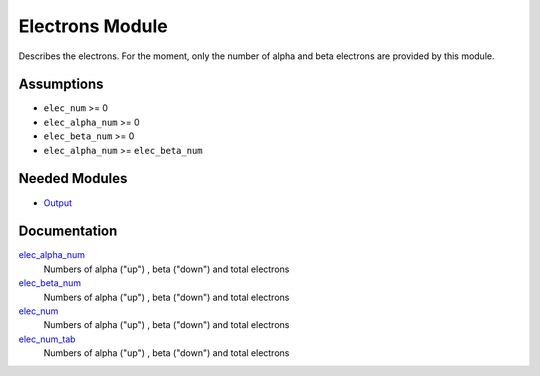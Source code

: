 ================
Electrons Module
================

Describes the electrons. For the moment, only the number of alpha and beta electrons
are provided by this module.


Assumptions
===========

.. Do not edit this section. It was auto-generated from the
.. NEEDED_MODULES file.

* ``elec_num`` >= 0
* ``elec_alpha_num`` >= 0
* ``elec_beta_num`` >= 0
* ``elec_alpha_num`` >= ``elec_beta_num``


Needed Modules
==============

.. Do not edit this section. It was auto-generated from the
.. NEEDED_MODULES file.

* `Output <http://github.com/LCPQ/quantum_package/tree/master/src/Output>`_

Documentation
=============

.. Do not edit this section. It was auto-generated from the
.. NEEDED_MODULES file.

`elec_alpha_num <http://github.com/LCPQ/quantum_package/tree/master/src/Electrons/electrons.irp.f#L1>`_
  Numbers of alpha ("up") , beta ("down") and total electrons

`elec_beta_num <http://github.com/LCPQ/quantum_package/tree/master/src/Electrons/electrons.irp.f#L2>`_
  Numbers of alpha ("up") , beta ("down") and total electrons

`elec_num <http://github.com/LCPQ/quantum_package/tree/master/src/Electrons/electrons.irp.f#L3>`_
  Numbers of alpha ("up") , beta ("down") and total electrons

`elec_num_tab <http://github.com/LCPQ/quantum_package/tree/master/src/Electrons/electrons.irp.f#L4>`_
  Numbers of alpha ("up") , beta ("down") and total electrons



